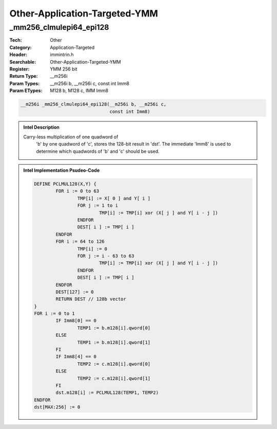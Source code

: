Other-Application-Targeted-YMM
==============================

_mm256_clmulepi64_epi128
------------------------
:Tech: Other
:Category: Application-Targeted
:Header: immintrin.h
:Searchable: Other-Application-Targeted-YMM
:Register: YMM 256 bit
:Return Type: __m256i
:Param Types:
    __m256i b, 
    __m256i c, 
    const int Imm8
:Param ETypes:
    M128 b, 
    M128 c, 
    IMM Imm8

.. code-block:: C

    __m256i _mm256_clmulepi64_epi128(__m256i b, __m256i c,
                                     const int Imm8)

.. admonition:: Intel Description

    Carry-less multiplication of one quadword of
    		'b' by one quadword of 'c', stores
    		the 128-bit result in 'dst'. The immediate 'Imm8' is
    		used to determine which quadwords of 'b'
    		and 'c' should be used.

.. admonition:: Intel Implementation Psudeo-Code

    .. code-block:: text

        
        DEFINE PCLMUL128(X,Y) {
        	FOR i := 0 to 63
        		TMP[i] := X[ 0 ] and Y[ i ]
        		FOR j := 1 to i
        			TMP[i] := TMP[i] xor (X[ j ] and Y[ i - j ])
        		ENDFOR
        		DEST[ i ] := TMP[ i ]
        	ENDFOR
        	FOR i := 64 to 126
        		TMP[i] := 0
        		FOR j := i - 63 to 63
        			TMP[i] := TMP[i] xor (X[ j ] and Y[ i - j ])
        		ENDFOR
        		DEST[ i ] := TMP[ i ]
        	ENDFOR
        	DEST[127] := 0
        	RETURN DEST // 128b vector
        }
        FOR i := 0 to 1
        	IF Imm8[0] == 0
        		TEMP1 := b.m128[i].qword[0]
        	ELSE
        		TEMP1 := b.m128[i].qword[1]
        	FI
        	IF Imm8[4] == 0
        		TEMP2 := c.m128[i].qword[0]
        	ELSE
        		TEMP2 := c.m128[i].qword[1]
        	FI
        	dst.m128[i] := PCLMUL128(TEMP1, TEMP2)
        ENDFOR
        dst[MAX:256] := 0
        	

